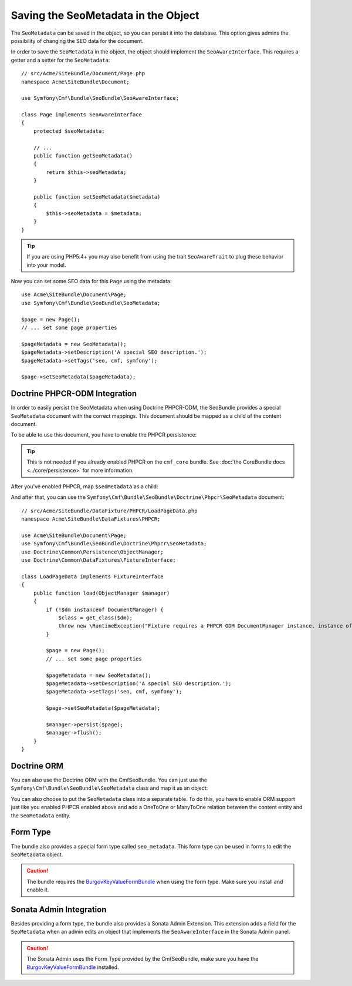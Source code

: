 Saving the SeoMetadata in the Object
====================================

The ``SeoMetadata`` can be saved in the object, so you can persist it into the
database. This option gives admins the possibility of changing the SEO data for
the document.

In order to save the ``SeoMetadata`` in the object, the object should
implement the ``SeoAwareInterface``. This requires a getter and a setter for
the ``SeoMetadata``::

    // src/Acme/SiteBundle/Document/Page.php
    namespace Acme\SiteBundle\Document;

    use Symfony\Cmf\Bundle\SeoBundle\SeoAwareInterface;

    class Page implements SeoAwareInterface
    {
        protected $seoMetadata;

        // ...
        public function getSeoMetadata()
        {
            return $this->seoMetadata;
        }
        
        public function setSeoMetadata($metadata)
        {
            $this->seoMetadata = $metadata;
        }
    }

.. tip::

    If you are using PHP5.4+ you may also benefit from using the trait ``SeoAwareTrait``
    to plug these behavior into your model.

Now you can set some SEO data for this ``Page`` using the metadata::

    use Acme\SiteBundle\Document\Page;
    use Symfony\Cmf\Bundle\SeoBundle\SeoMetadata;

    $page = new Page();
    // ... set some page properties

    $pageMetadata = new SeoMetadata();
    $pageMetadata->setDescription('A special SEO description.');
    $pageMetadata->setTags('seo, cmf, symfony');

    $page->setSeoMetadata($pageMetadata);

Doctrine PHPCR-ODM Integration
------------------------------

In order to easily persist the SeoMetadata when using Doctrine PHPCR-ODM, the
SeoBundle provides a special ``SeoMetadata`` document with the correct
mappings. This document should be mapped as a child of the content document.

To be able to use this document, you have to enable the PHPCR persistence:

.. configuration-block::

    .. code-block:: yaml

        # app/config/config.yml
        cmf_seo:
            persistence:
                phpcr: true

    .. code-block:: xml

        <!-- app/config/config.xml -->
        <config xmlns="http://cmf.symfony.com/schema/dic/seo">
            <persistence>
                <phpcr />
            </persistence>
        </config>

    .. code-block:: php

        // app/config/config.php
        $container->loadFromExtension('cmf_seo', array(
            'persistence' => array(
                'phpcr' => true,
            ),
        ));

.. tip::

    This is not needed if you already enabled PHPCR on the ``cmf_core``
    bundle. See :doc:`the CoreBundle docs <../core/persistence>` for more
    information.

After you've enabled PHPCR, map ``$seoMetadata`` as a child:

.. configuration-block::

    .. code-block:: php-annotations

        // src/Acme/SiteBundle/Document/Page.php
        namespace Acme\SiteBundle\Document;

        use Symfony\Cmf\Bundle\SeoBundle\SeoAwareInterface;
        use Doctrine\ODM\PHPCR\Mapping\Annotations as PHPCR;

        /**
         * @PHPCR\Document()
         */
        class Page implements SeoAwareInterface
        {
            /**
             * @PHPCR\Child
             */
            protected $seoMetadata;

            // ...
        }

    .. code-block:: yaml

        # src/Acme/SiteBundle/Resources/config/doctrine/Page.odm.yml
        Acme\SiteBundle\Document\Page:
            # ...
            child:
                # ...
                seoMetadata: ~

    .. code-block:: xml

        <!-- src/Acme/SiteBundle/Resources/config/doctrine/Page.odm.xml -->
        <?xml version="1.0" encoding="UTF-8" ?>
        <doctrine-mapping
            xmlns="http://doctrine-project.org/schemas/phpcr-odm/phpcr-mapping"
            xmlns:xsi="http://www.w3.org/2001/XMLSchema-instance"
            xsi:schemaLocation="http://doctrine-project.org/schemas/phpcr-odm/phpcr-mapping
            https://github.com/doctrine/phpcr-odm/raw/master/doctrine-phpcr-odm-mapping.xsd"
        >
            <document name="Acme\SiteBundle\Document\Page">
                <!-- ... -->
                <child fieldName="seoMetadata" />
            </document>
        </doctrine-mapping>

And after that, you can use the
``Symfony\Cmf\Bundle\SeoBundle\Doctrine\Phpcr\SeoMetadata`` document::

    // src/Acme/SiteBundle/DataFixture/PHPCR/LoadPageData.php
    namespace Acme\SiteBundle\DataFixtures\PHPCR;

    use Acme\SiteBundle\Document\Page;
    use Symfony\Cmf\Bundle\SeoBundle\Doctrine\Phpcr\SeoMetadata;
    use Doctrine\Common\Persistence\ObjectManager;
    use Doctrine\Common\DataFixtures\FixtureInterface;

    class LoadPageData implements FixtureInterface
    {
        public function load(ObjectManager $manager)
        {
            if (!$dm instanceof DocumentManager) {
                $class = get_class($dm);
                throw new \RuntimeException("Fixture requires a PHPCR ODM DocumentManager instance, instance of '$class' given.");
            }

            $page = new Page();
            // ... set some page properties

            $pageMetadata = new SeoMetadata();
            $pageMetadata->setDescription('A special SEO description.');
            $pageMetadata->setTags('seo, cmf, symfony');

            $page->setSeoMetadata($pageMetadata);

            $manager->persist($page);
            $manager->flush();
        }
    }

Doctrine ORM
------------

You can also use the Doctrine ORM with the CmfSeoBundle. You can just use the
``Symfony\Cmf\Bundle\SeoBundle\SeoMetadata`` class and map it as an
object:

.. configuration-block::

    .. code-block:: php-annotations

        // src/Acme/SiteBundle/Entity/Page.php
        namespace Acme\SiteBundle\Entity;

        use Symfony\Cmf\Bundle\SeoBundle\SeoAwareInterface;
        use Doctrine\ORM\Mapping as ORM;

        /**
         * @ORM\Entity()
         */
        class Page implements SeoAwareInterface
        {
            /**
             * @ORM\Column(type="object")
             */
            protected $seoMetadata;

            // ...
        }

    .. code-block:: yaml

        # src/Acme/SiteBundle/Resources/config/doctrine/Page.orm.yml
        Acme\SiteBundle\Entity\Page:
            # ...
            fields:
                # ...
                seoMetadata:
                    type: object

    .. code-block:: xml

        <!-- src/Acme/SiteBundle/Resources/config/doctrine/Page.orm.xml -->
        <?xml version="1.0" encoding="UTF-8" ?>
        <doctrine-mapping xmlns="http://doctrine-project.org/schemas/orm/doctrine-mapping"
            xmlns:xsi="http://www.w3.org/2001/XMLSchema-instance"
            xsi:schemaLocation="http://doctrine-project.org/schemas/orm/doctrine-mapping
            http://doctrine-project.org/schemas/orm/doctrine-mapping.xsd">

            <entity name="Acme\SiteBundle\Entity\Page">
                <!-- ... -->
                <field name="seoMetadata" type="object" />
            </entity>
        </doctrine-mapping>

You can also choose to put the ``SeoMetadata`` class into a separate table. To
do this, you have to enable ORM support just like you enabled PHPCR enabled
above and add a OneToOne or ManyToOne relation between the content entity and
the ``SeoMetadata`` entity.

Form Type
---------

The bundle also provides a special form type called ``seo_metadata``. This
form type can be used in forms to edit the ``SeoMetadata`` object.

.. caution::

    The bundle requires the `BurgovKeyValueFormBundle`_ when using the form
    type. Make sure you install and enable it.

Sonata Admin Integration
------------------------

Besides providing a form type, the bundle also provides a Sonata Admin
Extension. This extension adds a field for the ``SeoMetadata`` when an admin
edits an object that implements the ``SeoAwareInterface`` in the Sonata Admin
panel.

.. caution::

    The Sonata Admin uses the Form Type provided by the CmfSeoBundle, make
    sure you have the `BurgovKeyValueFormBundle`_ installed.

.. _`BurgovKeyValueFormBundle`: https://github.com/Burgov/KeyValueFormBundle
